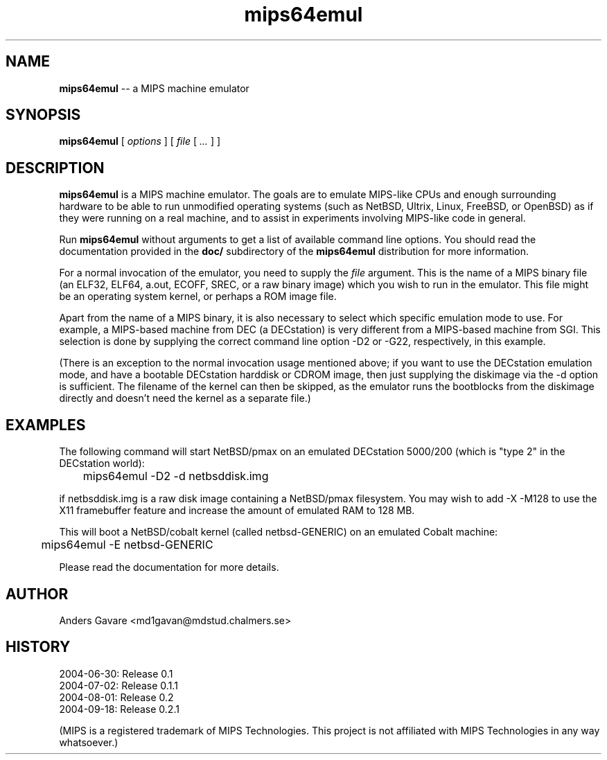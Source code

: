 .\" $Id: mips64emul.1,v 1.28 2004-10-30 06:22:45 debug Exp $
.\"
.\" Copyright (C) 2004  Anders Gavare.  All rights reserved.
.\"
.\" Redistribution and use in source and binary forms, with or without
.\" modification, are permitted provided that the following conditions are met:
.\"
.\" 1. Redistributions of source code must retain the above copyright
.\"   notice, this list of conditions and the following disclaimer.
.\" 2. Redistributions in binary form must reproduce the above copyright
.\"   notice, this list of conditions and the following disclaimer in the
.\"   documentation and/or other materials provided with the distribution.
.\"
.\" THIS SOFTWARE IS PROVIDED BY THE AUTHOR AND CONTRIBUTORS ``AS IS'' AND
.\" ANY EXPRESS OR IMPLIED WARRANTIES, INCLUDING, BUT NOT LIMITED TO, THE
.\" IMPLIED WARRANTIES OF MERCHANTABILITY AND FITNESS FOR A PARTICULAR PURPOSE
.\" ARE DISCLAIMED.  IN NO EVENT SHALL THE AUTHOR OR CONTRIBUTORS BE LIABLE
.\" FOR ANY DIRECT, INDIRECT, INCIDENTAL, SPECIAL, EXEMPLARY, OR CONSEQUENTIAL
.\" DAMAGES (INCLUDING, BUT NOT LIMITED TO, PROCUREMENT OF SUBSTITUTE GOODS
.\" OR SERVICES; LOSS OF USE, DATA, OR PROFITS; OR BUSINESS INTERRUPTION)
.\" HOWEVER CAUSED AND ON ANY THEORY OF LIABILITY, WHETHER IN CONTRACT, STRICT
.\" LIABILITY, OR TORT (INCLUDING NEGLIGENCE OR OTHERWISE) ARISING IN ANY WAY
.\" OUT OF THE USE OF THIS SOFTWARE, EVEN IF ADVISED OF THE POSSIBILITY OF
.\" SUCH DAMAGE.
.\" 
.\" 
.\" This is a minimal man page for mips64emul. Process this file with
.\"     groff -man -Tascii mips64emul.1    or    nroff -man mips64emul.1
.\"
.TH mips64emul 1 "NOVEMBER 2004" mips64emul "User commands"
.SH NAME
.B mips64emul
-- a MIPS machine emulator
.SH SYNOPSIS
.B mips64emul
[
.I options
]
[
.I file
[
.I ...
]
]
.SH DESCRIPTION
.B mips64emul
is a MIPS machine emulator. The goals are to emulate MIPS-like
CPUs and enough surrounding hardware to be able to run unmodified
operating systems (such as NetBSD, Ultrix, Linux, FreeBSD, or OpenBSD) as 
if they were running on a real machine, and to assist in experiments
involving MIPS-like code in general.

Run
.B mips64emul
without arguments to get a list of available command line options.
You should read the documentation provided in the
.B doc/
subdirectory of the
.B mips64emul
distribution for more information.

For a normal invocation of the emulator, you need to supply the
.I file
argument. This is the name of a MIPS binary file (an ELF32, ELF64,
a.out, ECOFF, SREC, or a raw binary image) which you wish to run in the 
emulator. This file might be an operating system kernel, or perhaps a ROM 
image file.

Apart from the name of a MIPS binary, it is also necessary to select
which specific emulation mode to use. For example, a MIPS-based machine
from DEC (a DECstation) is very different from a MIPS-based machine
from SGI. This selection is done by supplying the correct command 
line option -D2 or -G22, respectively, in this example.

(There is an exception to the normal invocation usage mentioned above;
if you want to use the DECstation emulation mode, and have a bootable
DECstation harddisk or CDROM image, then just supplying the diskimage via 
the -d option is sufficient. The filename of the kernel can then be 
skipped, as the emulator runs the bootblocks from the diskimage directly and 
doesn't need the kernel as a separate file.)
.SH EXAMPLES
The following command will start NetBSD/pmax on an emulated DECstation 
5000/200 (which is "type 2" in the DECstation world):
.nf

	mips64emul \-D2 \-d netbsddisk.img

.fi
if netbsddisk.img is a raw disk image containing a NetBSD/pmax filesystem.
You may wish to add -X -M128 to use the X11 framebuffer feature and 
increase the amount of emulated RAM to 128 MB.

This will boot a NetBSD/cobalt kernel (called
netbsd-GENERIC) on an emulated Cobalt machine:
.nf

	mips64emul \-E netbsd-GENERIC

.fi

Please read the documentation for more details.
.SH AUTHOR
Anders Gavare <md1gavan@mdstud.chalmers.se>
.SH HISTORY
2004-06-30: Release 0.1
.br
2004-07-02: Release 0.1.1
.br
2004-08-01: Release 0.2
.br
2004-09-18: Release 0.2.1

(MIPS is a registered trademark of MIPS Technologies. This project is not
affiliated with MIPS Technologies in any way whatsoever.)

